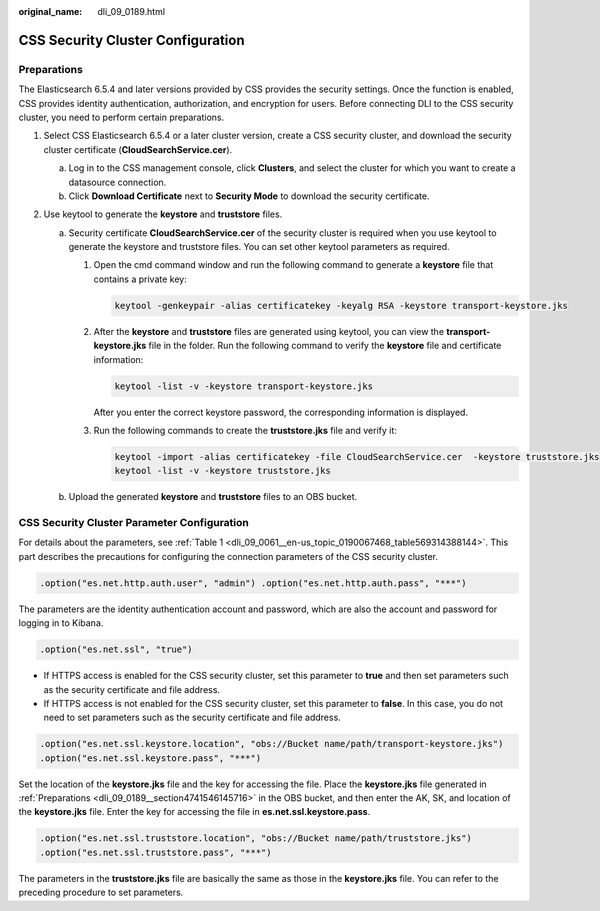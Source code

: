 :original_name: dli_09_0189.html

.. _dli_09_0189:

CSS Security Cluster Configuration
==================================

.. _dli_09_0189__section4741546145716:

Preparations
------------

The Elasticsearch 6.5.4 and later versions provided by CSS provides the security settings. Once the function is enabled, CSS provides identity authentication, authorization, and encryption for users. Before connecting DLI to the CSS security cluster, you need to perform certain preparations.

#. Select CSS Elasticsearch 6.5.4 or a later cluster version, create a CSS security cluster, and download the security cluster certificate (**CloudSearchService.cer**).

   a. Log in to the CSS management console, click **Clusters**, and select the cluster for which you want to create a datasource connection.
   b. Click **Download Certificate** next to **Security Mode** to download the security certificate.

#. Use keytool to generate the **keystore** and **truststore** files.

   a. Security certificate **CloudSearchService.cer** of the security cluster is required when you use keytool to generate the keystore and truststore files. You can set other keytool parameters as required.

      #. Open the cmd command window and run the following command to generate a **keystore** file that contains a private key:

         .. code-block::

            keytool -genkeypair -alias certificatekey -keyalg RSA -keystore transport-keystore.jks

      #. After the **keystore** and **truststore** files are generated using keytool, you can view the **transport-keystore.jks** file in the folder. Run the following command to verify the **keystore** file and certificate information:

         .. code-block::

            keytool -list -v -keystore transport-keystore.jks

         After you enter the correct keystore password, the corresponding information is displayed.

      #. Run the following commands to create the **truststore.jks** file and verify it:

         .. code-block::

            keytool -import -alias certificatekey -file CloudSearchService.cer  -keystore truststore.jks
            keytool -list -v -keystore truststore.jks

   b. Upload the generated **keystore** and **truststore** files to an OBS bucket.

CSS Security Cluster Parameter Configuration
--------------------------------------------

For details about the parameters, see :ref:`Table 1 <dli_09_0061__en-us_topic_0190067468_table569314388144>`. This part describes the precautions for configuring the connection parameters of the CSS security cluster.

.. code-block::

   .option("es.net.http.auth.user", "admin") .option("es.net.http.auth.pass", "***")

The parameters are the identity authentication account and password, which are also the account and password for logging in to Kibana.

.. code-block::

   .option("es.net.ssl", "true")

-  If HTTPS access is enabled for the CSS security cluster, set this parameter to **true** and then set parameters such as the security certificate and file address.
-  If HTTPS access is not enabled for the CSS security cluster, set this parameter to **false**. In this case, you do not need to set parameters such as the security certificate and file address.

.. code-block::

   .option("es.net.ssl.keystore.location", "obs://Bucket name/path/transport-keystore.jks")
   .option("es.net.ssl.keystore.pass", "***")

Set the location of the **keystore.jks** file and the key for accessing the file. Place the **keystore.jks** file generated in :ref:`Preparations <dli_09_0189__section4741546145716>` in the OBS bucket, and then enter the AK, SK, and location of the **keystore.jks** file. Enter the key for accessing the file in **es.net.ssl.keystore.pass**.

.. code-block::

   .option("es.net.ssl.truststore.location", "obs://Bucket name/path/truststore.jks")
   .option("es.net.ssl.truststore.pass", "***")

The parameters in the **truststore.jks** file are basically the same as those in the **keystore.jks** file. You can refer to the preceding procedure to set parameters.
